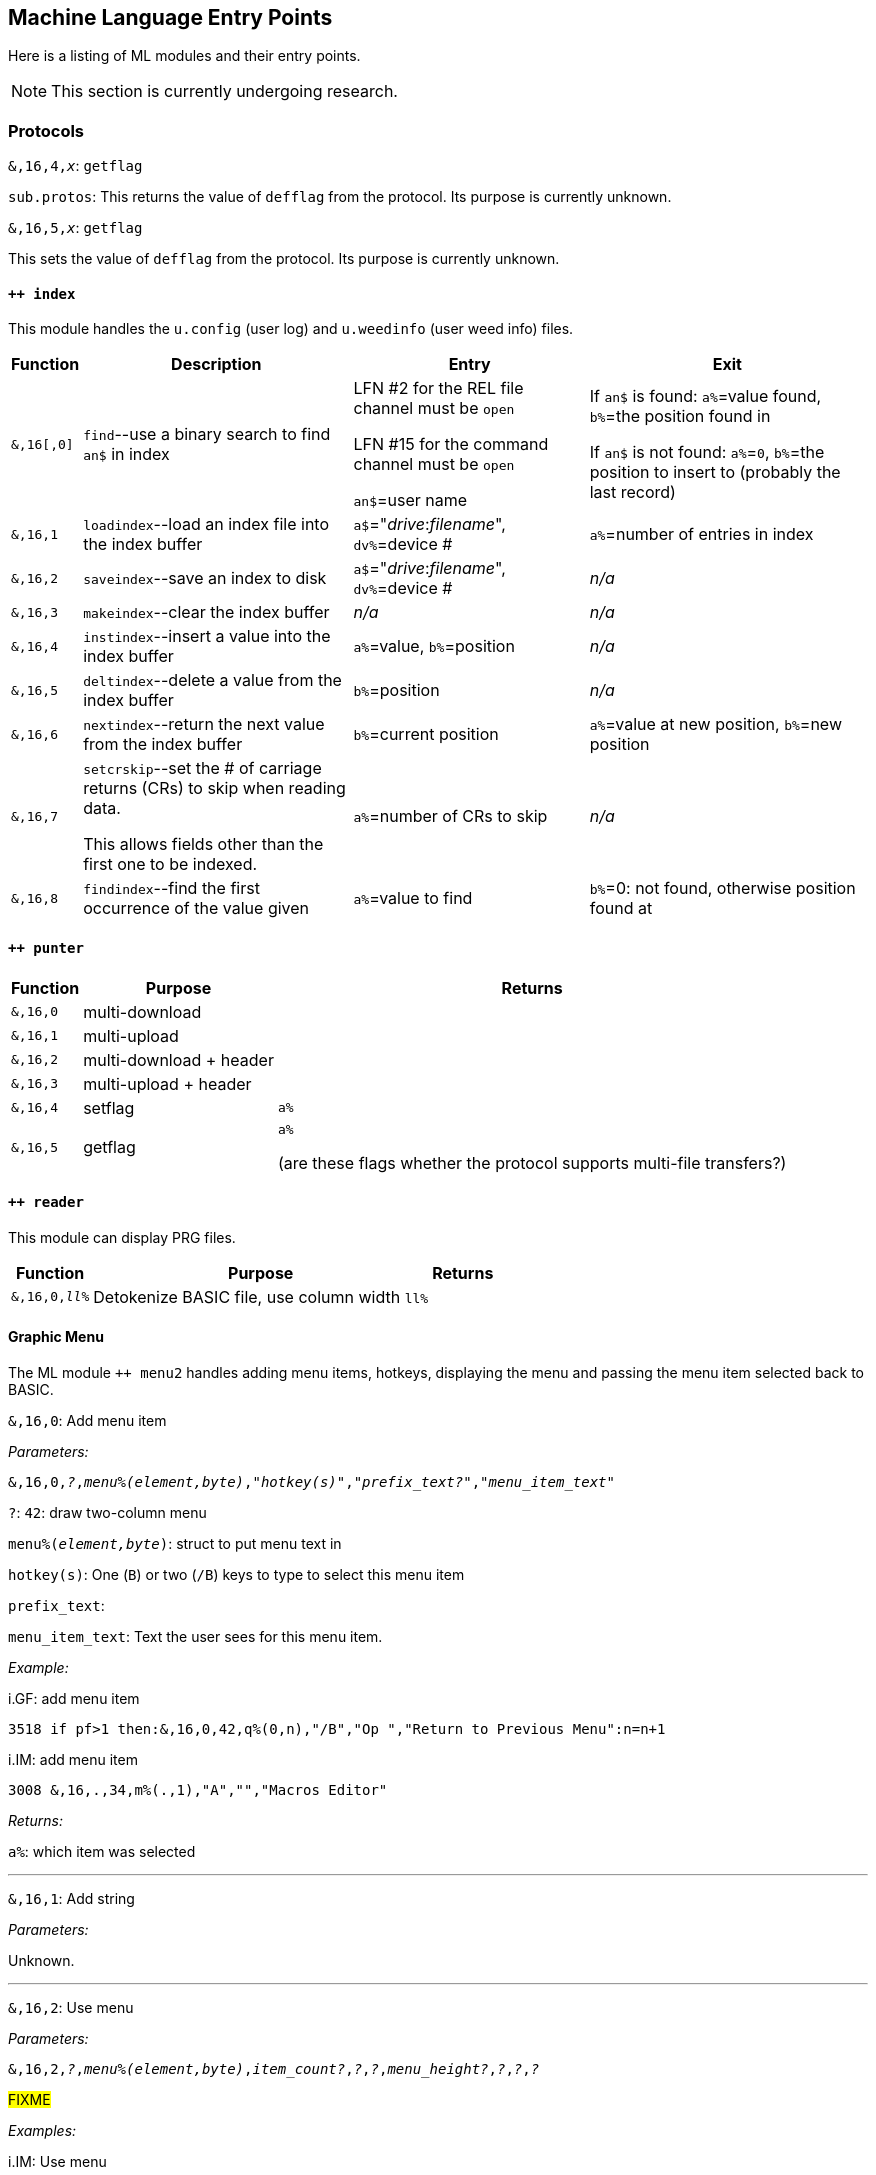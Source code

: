 :experimental:
// enable 'kbd:[x]' macro

## Machine Language Entry Points

Here is a listing of ML modules and their entry points.

====
NOTE: This section is currently undergoing research.
====

### Protocols [[protocols]]

`&,16,4,_x_`: `getflag`

`sub.protos`: This returns the value of `defflag` from the protocol.
Its purpose is currently unknown.

`&,16,5,_x_`: `getflag`

This sets the value of `defflag` from the protocol.
Its purpose is currently unknown.

#### `++ index`

This module handles the `u.config` (user log) and `u.weedinfo` (user weed info) files.

[%header]
[%autowidth]
|===
| Function  | Description | Entry | Exit
| `&,16[,0]`
| `find`--use a binary search to find `an$` in index

| LFN #2 for the REL file channel must be `open`

LFN #15 for the command channel must be `open`

`an$`=user name

| If `an$` is found: `a%`=value found, `b%`=the position found in

 If `an$` is not found: `a%`=`0`, `b%`=the position to insert to (probably the last record)

| `&,16,1`
| `loadindex`--load an index file into the index buffer
| `a$`="__drive__:__filename__", `dv%`=device #
| `a%`=number of entries in index

| `&,16,2`
| `saveindex`--save an index to disk
| `a$`="__drive__:__filename__", `dv%`=device #
| _n/a_

| `&,16,3`
| `makeindex`--clear the index buffer
| _n/a_
| _n/a_

| `&,16,4`
| `instindex`--insert a value into the index buffer
| `a%`=value, `b%`=position
| _n/a_

| `&,16,5`
| `deltindex`--delete a value from the index buffer
| `b%`=position
| _n/a_

| `&,16,6`
| `nextindex`--return the next value from the index buffer
| `b%`=current position
| `a%`=value at new position, `b%`=new position

| `&,16,7`
| `setcrskip`--set the # of carriage returns (CRs) to skip when reading data.

This allows fields other than the first one to be indexed.
| `a%`=number of CRs to skip
| _n/a_

| `&,16,8`
| `findindex`--find the first occurrence of the value given
| `a%`=value to find
| `b%`=0: not found, otherwise position found at
|===

////
;++ 4.docs ++ 4 (indexer) functions:

FIND      &,16
 Uses a binary search to find the string AN$ in the REL file.
   Entry: AN$=sting to find
          File 2 must be open to the REL file
          File 15 must be open to the command channel
   Exit:  if found then A%=value found, B%=position found
          if not found then A%=0, B%=position to insert

LOADINDX  &,16,1
 Load an index into the index buffer.
   Entry: A$=drive#+filename, DV%=device
   Exit:  A%=# of entries in index

SAVEINDX  &,16,2
 Save an index to disk.
   Entry: A$=drive#+filename, DV%=device

MAKEINDX  &,16,3
 This will clear the index buffer.

INSTINDX  &,16,4
 This will insert a value into the index buffer.
   Entry: A%=value, B%=position

DELTINDX  &,16,5
 This will delete a value from the index buffer.
   Entry: B%=position

NEXTINDX  &,16,6
 This will return the next value from the index buffer.
   Entry: B%=current position
   Exit:  A%=value at new position, B%=new position

SETCRSKP  &,16,7
 This will set the # of Carriage Returns to skip when reading data. This
 allows fields other than the first one to be indexed.
   Entry: A%=# of CRs

FINDINDX  &,16,8
 This will find the first occurance of the value given.
   Entry: A%=value to find
   Exit:  B%=position found at, or 0 if not found.
////

#### `++ punter`

[%header]
[%autowidth]
|===
| Function | Purpose | Returns
| `&,16,0` | multi-download | 
| `&,16,1` | multi-upload | 
| `&,16,2` | multi-download + header | 
| `&,16,3` | multi-upload   + header | 
| `&,16,4` | setflag | `a%`
| `&,16,5` | getflag | `a%`

(are these flags whether the protocol supports multi-file transfers?)
|===

#### `++ reader`

This module can display PRG files.

[%header]
[%autowidth]
|===
| Function | Purpose | Returns
| `&,16,0,_ll%_` | Detokenize BASIC file, use column width `ll%` | 
|===

#### Graphic Menu

The ML module `++ menu2` handles adding menu items, hotkeys, displaying the menu and passing the menu item selected back to BASIC.

`&,16,0`: 
Add menu item

_Parameters:_

`&,16,0,_?_,_menu%(element,byte)_,_"hotkey(s)"_,_"prefix_text?"_,_"menu_item_text"_`

`?`: `42`: draw two-column menu

`menu%(_element,byte_)`: struct to put menu text in

`hotkey(s)`: One (kbd:[B]) or two (kbd:[/B]) keys to type to select this menu item

`prefix_text`:

`menu_item_text`: Text the user sees for this menu item.

_Example:_

.i.GF: add menu item
[source]
3518 if pf>1 then:&,16,0,42,q%(0,n),"/B","Op ","Return to Previous Menu":n=n+1

.i.IM: add menu item
[source]
3008 &,16,.,34,m%(.,1),"A","","Macros Editor"

_Returns:_

`a%`: which item was selected

---

`&,16,1`: Add string

_Parameters:_

Unknown.

---

`&,16,2`: Use menu

_Parameters:_

`&,16,2,_?_,_menu%(element,byte)_,_item_count?_,_?_,_?_,_menu_height?_,_?_,_?_,_?_`

#FIXME# 

_Examples:_

.i.IM: Use menu
[source]
3350 &,16,2,34,m%(.,1),n,17,2,n/2+.5,2,6,.:lm=a%+1:&,70,.,n/2+8.5:&"{white}":return

_Returns:_

`a%`: item number selected

---

`&,16,3`: ?

